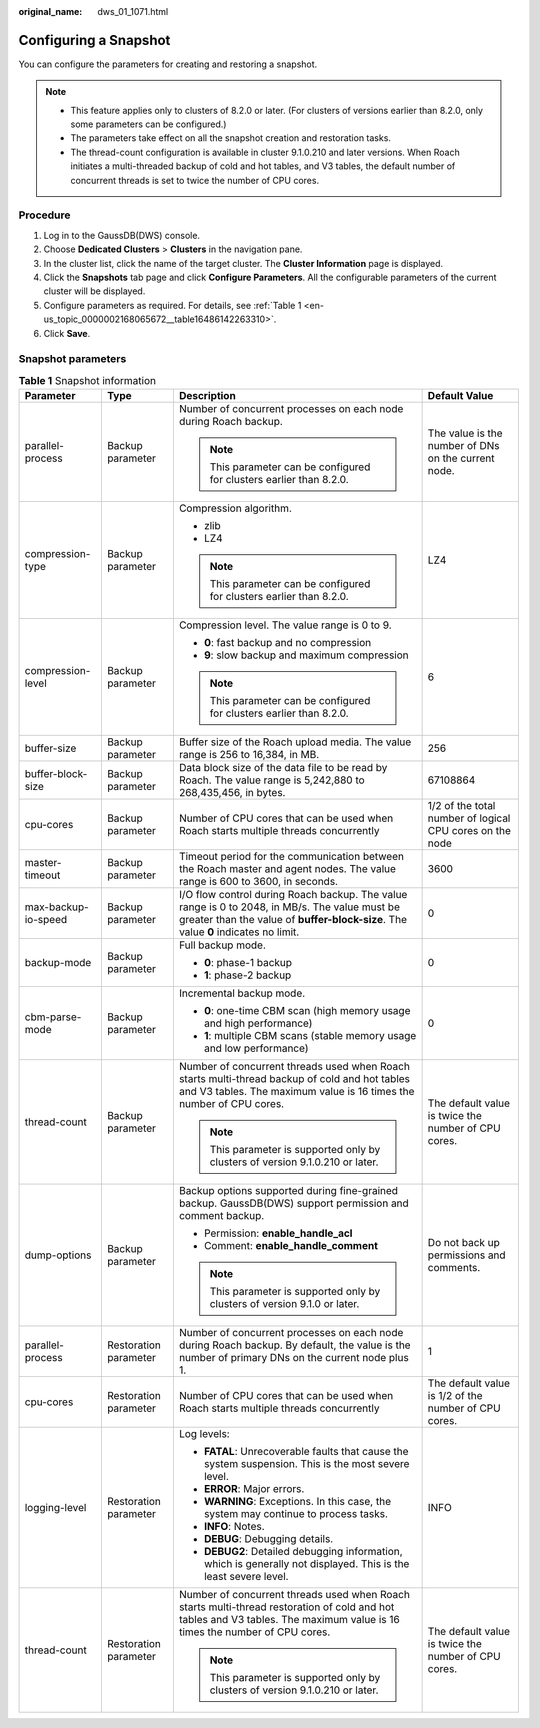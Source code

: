 :original_name: dws_01_1071.html

.. _dws_01_1071:

Configuring a Snapshot
======================

You can configure the parameters for creating and restoring a snapshot.

.. note::

   -  This feature applies only to clusters of 8.2.0 or later. (For clusters of versions earlier than 8.2.0, only some parameters can be configured.)
   -  The parameters take effect on all the snapshot creation and restoration tasks.
   -  The thread-count configuration is available in cluster 9.1.0.210 and later versions. When Roach initiates a multi-threaded backup of cold and hot tables, and V3 tables, the default number of concurrent threads is set to twice the number of CPU cores.

Procedure
---------

#. Log in to the GaussDB(DWS) console.
#. Choose **Dedicated Clusters** > **Clusters** in the navigation pane.
#. In the cluster list, click the name of the target cluster. The **Cluster Information** page is displayed.
#. Click the **Snapshots** tab page and click **Configure Parameters**. All the configurable parameters of the current cluster will be displayed.
#. Configure parameters as required. For details, see :ref:`Table 1 <en-us_topic_0000002168065672__table16486142263310>`.
#. Click **Save**.

Snapshot parameters
-------------------

.. _en-us_topic_0000002168065672__table16486142263310:

.. table:: **Table 1** Snapshot information

   +---------------------+-----------------------+-------------------------------------------------------------------------------------------------------------------------------------------------------------------------------------+----------------------------------------------------------+
   | Parameter           | Type                  | Description                                                                                                                                                                         | Default Value                                            |
   +=====================+=======================+=====================================================================================================================================================================================+==========================================================+
   | parallel-process    | Backup parameter      | Number of concurrent processes on each node during Roach backup.                                                                                                                    | The value is the number of DNs on the current node.      |
   |                     |                       |                                                                                                                                                                                     |                                                          |
   |                     |                       | .. note::                                                                                                                                                                           |                                                          |
   |                     |                       |                                                                                                                                                                                     |                                                          |
   |                     |                       |    This parameter can be configured for clusters earlier than 8.2.0.                                                                                                                |                                                          |
   +---------------------+-----------------------+-------------------------------------------------------------------------------------------------------------------------------------------------------------------------------------+----------------------------------------------------------+
   | compression-type    | Backup parameter      | Compression algorithm.                                                                                                                                                              | LZ4                                                      |
   |                     |                       |                                                                                                                                                                                     |                                                          |
   |                     |                       | -  zlib                                                                                                                                                                             |                                                          |
   |                     |                       | -  LZ4                                                                                                                                                                              |                                                          |
   |                     |                       |                                                                                                                                                                                     |                                                          |
   |                     |                       | .. note::                                                                                                                                                                           |                                                          |
   |                     |                       |                                                                                                                                                                                     |                                                          |
   |                     |                       |    This parameter can be configured for clusters earlier than 8.2.0.                                                                                                                |                                                          |
   +---------------------+-----------------------+-------------------------------------------------------------------------------------------------------------------------------------------------------------------------------------+----------------------------------------------------------+
   | compression-level   | Backup parameter      | Compression level. The value range is 0 to 9.                                                                                                                                       | 6                                                        |
   |                     |                       |                                                                                                                                                                                     |                                                          |
   |                     |                       | -  **0**: fast backup and no compression                                                                                                                                            |                                                          |
   |                     |                       | -  **9**: slow backup and maximum compression                                                                                                                                       |                                                          |
   |                     |                       |                                                                                                                                                                                     |                                                          |
   |                     |                       | .. note::                                                                                                                                                                           |                                                          |
   |                     |                       |                                                                                                                                                                                     |                                                          |
   |                     |                       |    This parameter can be configured for clusters earlier than 8.2.0.                                                                                                                |                                                          |
   +---------------------+-----------------------+-------------------------------------------------------------------------------------------------------------------------------------------------------------------------------------+----------------------------------------------------------+
   | buffer-size         | Backup parameter      | Buffer size of the Roach upload media. The value range is 256 to 16,384, in MB.                                                                                                     | 256                                                      |
   +---------------------+-----------------------+-------------------------------------------------------------------------------------------------------------------------------------------------------------------------------------+----------------------------------------------------------+
   | buffer-block-size   | Backup parameter      | Data block size of the data file to be read by Roach. The value range is 5,242,880 to 268,435,456, in bytes.                                                                        | 67108864                                                 |
   +---------------------+-----------------------+-------------------------------------------------------------------------------------------------------------------------------------------------------------------------------------+----------------------------------------------------------+
   | cpu-cores           | Backup parameter      | Number of CPU cores that can be used when Roach starts multiple threads concurrently                                                                                                | 1/2 of the total number of logical CPU cores on the node |
   +---------------------+-----------------------+-------------------------------------------------------------------------------------------------------------------------------------------------------------------------------------+----------------------------------------------------------+
   | master-timeout      | Backup parameter      | Timeout period for the communication between the Roach master and agent nodes. The value range is 600 to 3600, in seconds.                                                          | 3600                                                     |
   +---------------------+-----------------------+-------------------------------------------------------------------------------------------------------------------------------------------------------------------------------------+----------------------------------------------------------+
   | max-backup-io-speed | Backup parameter      | I/O flow control during Roach backup. The value range is 0 to 2048, in MB/s. The value must be greater than the value of **buffer-block-size**. The value **0** indicates no limit. | 0                                                        |
   +---------------------+-----------------------+-------------------------------------------------------------------------------------------------------------------------------------------------------------------------------------+----------------------------------------------------------+
   | backup-mode         | Backup parameter      | Full backup mode.                                                                                                                                                                   | 0                                                        |
   |                     |                       |                                                                                                                                                                                     |                                                          |
   |                     |                       | -  **0**: phase-1 backup                                                                                                                                                            |                                                          |
   |                     |                       | -  **1**: phase-2 backup                                                                                                                                                            |                                                          |
   +---------------------+-----------------------+-------------------------------------------------------------------------------------------------------------------------------------------------------------------------------------+----------------------------------------------------------+
   | cbm-parse-mode      | Backup parameter      | Incremental backup mode.                                                                                                                                                            | 0                                                        |
   |                     |                       |                                                                                                                                                                                     |                                                          |
   |                     |                       | -  **0**: one-time CBM scan (high memory usage and high performance)                                                                                                                |                                                          |
   |                     |                       | -  **1**: multiple CBM scans (stable memory usage and low performance)                                                                                                              |                                                          |
   +---------------------+-----------------------+-------------------------------------------------------------------------------------------------------------------------------------------------------------------------------------+----------------------------------------------------------+
   | thread-count        | Backup parameter      | Number of concurrent threads used when Roach starts multi-thread backup of cold and hot tables and V3 tables. The maximum value is 16 times the number of CPU cores.                | The default value is twice the number of CPU cores.      |
   |                     |                       |                                                                                                                                                                                     |                                                          |
   |                     |                       | .. note::                                                                                                                                                                           |                                                          |
   |                     |                       |                                                                                                                                                                                     |                                                          |
   |                     |                       |    This parameter is supported only by clusters of version 9.1.0.210 or later.                                                                                                      |                                                          |
   +---------------------+-----------------------+-------------------------------------------------------------------------------------------------------------------------------------------------------------------------------------+----------------------------------------------------------+
   | dump-options        | Backup parameter      | Backup options supported during fine-grained backup. GaussDB(DWS) support permission and comment backup.                                                                            | Do not back up permissions and comments.                 |
   |                     |                       |                                                                                                                                                                                     |                                                          |
   |                     |                       | -  Permission: **enable_handle_acl**                                                                                                                                                |                                                          |
   |                     |                       | -  Comment: **enable_handle_comment**                                                                                                                                               |                                                          |
   |                     |                       |                                                                                                                                                                                     |                                                          |
   |                     |                       | .. note::                                                                                                                                                                           |                                                          |
   |                     |                       |                                                                                                                                                                                     |                                                          |
   |                     |                       |    This parameter is supported only by clusters of version 9.1.0 or later.                                                                                                          |                                                          |
   +---------------------+-----------------------+-------------------------------------------------------------------------------------------------------------------------------------------------------------------------------------+----------------------------------------------------------+
   | parallel-process    | Restoration parameter | Number of concurrent processes on each node during Roach backup. By default, the value is the number of primary DNs on the current node plus 1.                                     | 1                                                        |
   +---------------------+-----------------------+-------------------------------------------------------------------------------------------------------------------------------------------------------------------------------------+----------------------------------------------------------+
   | cpu-cores           | Restoration parameter | Number of CPU cores that can be used when Roach starts multiple threads concurrently                                                                                                | The default value is 1/2 of the number of CPU cores.     |
   +---------------------+-----------------------+-------------------------------------------------------------------------------------------------------------------------------------------------------------------------------------+----------------------------------------------------------+
   | logging-level       | Restoration parameter | Log levels:                                                                                                                                                                         | INFO                                                     |
   |                     |                       |                                                                                                                                                                                     |                                                          |
   |                     |                       | -  **FATAL**: Unrecoverable faults that cause the system suspension. This is the most severe level.                                                                                 |                                                          |
   |                     |                       | -  **ERROR**: Major errors.                                                                                                                                                         |                                                          |
   |                     |                       | -  **WARNING**: Exceptions. In this case, the system may continue to process tasks.                                                                                                 |                                                          |
   |                     |                       | -  **INFO**: Notes.                                                                                                                                                                 |                                                          |
   |                     |                       | -  **DEBUG**: Debugging details.                                                                                                                                                    |                                                          |
   |                     |                       | -  **DEBUG2**: Detailed debugging information, which is generally not displayed. This is the least severe level.                                                                    |                                                          |
   +---------------------+-----------------------+-------------------------------------------------------------------------------------------------------------------------------------------------------------------------------------+----------------------------------------------------------+
   | thread-count        | Restoration parameter | Number of concurrent threads used when Roach starts multi-thread restoration of cold and hot tables and V3 tables. The maximum value is 16 times the number of CPU cores.           | The default value is twice the number of CPU cores.      |
   |                     |                       |                                                                                                                                                                                     |                                                          |
   |                     |                       | .. note::                                                                                                                                                                           |                                                          |
   |                     |                       |                                                                                                                                                                                     |                                                          |
   |                     |                       |    This parameter is supported only by clusters of version 9.1.0.210 or later.                                                                                                      |                                                          |
   +---------------------+-----------------------+-------------------------------------------------------------------------------------------------------------------------------------------------------------------------------------+----------------------------------------------------------+
